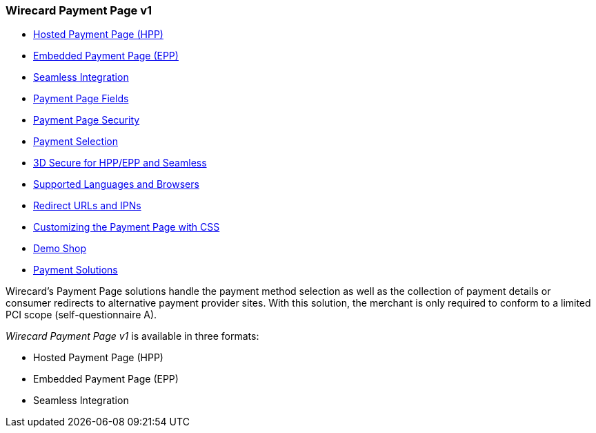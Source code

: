 [#PP]
=== Wirecard Payment Page v1

- <<PP_HPP, Hosted Payment Page (HPP)>>
- <<PP_EPP, Embedded Payment Page (EPP)>>
- <<Seamless, Seamless Integration>>
- <<PaymentPageSolutions_Fields, Payment Page Fields>>
- <<PP_Security, Payment Page Security>>
- <<PP_PaymentSelection, Payment Selection>>
- <<PP_3DSecure, 3D Secure for HPP/EPP and Seamless>>
- <<PP_SupportedLanguagesBrowsers, Supported Languages and Browsers>>
- <<PP_RedirectUrlsIPNs, Redirect URLs and IPNs>>
- <<PPSolution_PP_CustomizeWithCSS, Customizing the Payment Page with CSS>>
- <<PP_DemoShop, Demo Shop>>
- <<PP_PaymentSolutions, Payment Solutions>>

//-

Wirecard's Payment Page solutions handle the payment method selection as
well as the collection of payment details or consumer redirects to
alternative payment provider sites. With this solution, the merchant
is only required to conform to a limited PCI scope (self-questionnaire
A).

_Wirecard Payment Page v1_ is available in three formats:

- Hosted Payment Page (HPP)
- Embedded Payment Page (EPP)
- Seamless Integration

//-

